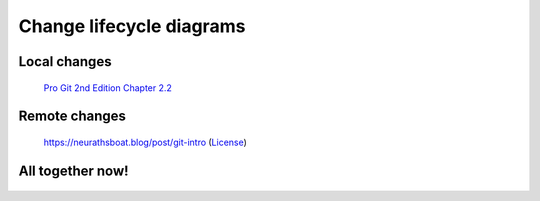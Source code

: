 Change lifecycle diagrams
=========================

Local changes
-------------

.. figure:: https://git-scm.com/book/en/v2/images/lifecycle.png
    :alt: Local state transitions

    `Pro Git 2nd Edition Chapter 2.2 <https://git-scm.com/book/en/v2/Git-Basics-Recording-Changes-to-the-Repository>`_


Remote changes
--------------

.. figure:: https://neurathsboat.blog/post/git-intro/featured.png 
    :alt: Remote state transitions

    https://neurathsboat.blog/post/git-intro (`License <https://gitlab.com/neurathsboat.blog/neurathsboat.blog/-/blob/master/LICENSE.md>`_)


All together now!
-----------------

.. figure:: /_images/remote_and_local_lifecycle.png
    :alt: Remote and local state transitions
